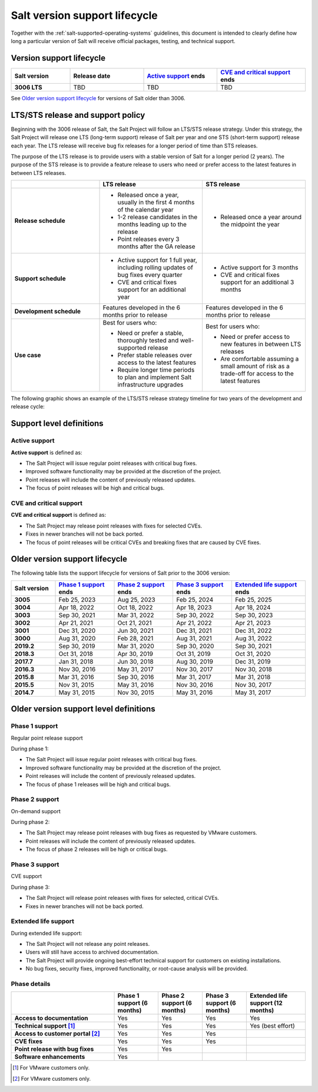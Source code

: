 .. _salt-version-support-lifecycle:

==============================
Salt version support lifecycle
==============================

Together with the :ref:`salt-supported-operating-systems` guidelines, this
document is intended to clearly define how long a particular version of Salt
will receive official packages, testing, and technical support.

Version support lifecycle
=========================

.. list-table::
  :widths: 20 25 25 30
  :align: center
  :header-rows: 1
  :stub-columns: 1
  :class: slim

  * - Salt version
    - Release date
    - `Active support`_ ends
    - `CVE and critical support`_ ends

  * - 3006 LTS
    - TBD
    - TBD
    - TBD

See `Older version support lifecycle`_ for versions of Salt older than 3006.


LTS/STS release and support policy
==================================
Beginning with the 3006 release of Salt, the Salt Project will follow an LTS/STS
release strategy. Under this strategy, the Salt Project will release one LTS
(long-term support) release of Salt per year and one STS (short-term support)
release each year. The LTS release will receive bug fix releases for a longer
period of time than STS releases.

The purpose of the LTS release is to provide users with a stable version of Salt
for a longer period (2 years). The purpose of the STS release is to provide a
feature release to users who need or prefer access to the latest features in
between LTS releases.

.. list-table::
  :widths: 30 35 35
  :header-rows: 1
  :stub-columns: 1

  * -
    - LTS release
    - STS release

  * - Release schedule
    -  * Released once a year, usually in the first 4 months of the calendar
         year
       * 1-2 release candidates in the months leading up to the release
       * Point releases every 3 months after the GA release
    -  * Released once a year around the midpoint the year

  * - Support schedule
    -  * Active support for 1 full year, including rolling updates of bug fixes
         every quarter
       * CVE and critical fixes support for an additional year
    -  * Active support for 3 months
       * CVE and critical fixes support for an additional 3 months

  * - Development schedule
    - Features developed in the 6 months prior to release
    - Features developed in the 6 months prior to release

  * - Use case
    - Best for users who:

      * Need or prefer a stable, thoroughly tested and well-supported release
      * Prefer stable releases over access to the latest features
      * Require longer time periods to plan and implement Salt infrastructure
        upgrades
    - Best for users who:

      * Need or prefer access to new features in between LTS releases
      * Are comfortable assuming a small amount of risk as a trade-off for
        access to the latest features


The following graphic shows an example of the LTS/STS release strategy timeline
for two years of the development and release cycle:

.. image:: ../_static/img/salt-release-timeline.png
   :alt: Graphic showing an LTS release that occurs between January and March
         that is actively supported for a full year and then has CVE and
         Critical support for an additional year. The graphic also shows an STS
         release that occurs between July and September that is actively
         supported for 3 months and then has CVE/Critical support for 3
         additional months.



Support level definitions
=========================

Active support
--------------
**Active support** is defined as:

* The Salt Project will issue regular point releases with critical bug fixes.
* Improved software functionality may be provided at the discretion of the
  project.
* Point releases will include the content of previously released updates.
* The focus of point releases will be high and critical bugs.


CVE and critical support
------------------------
**CVE and critical support** is defined as:

* The Salt Project may release point releases with fixes for selected CVEs.
* Fixes in newer branches will not be back ported.
* The focus of point releases will be critical CVEs and breaking fixes that
  are caused by CVE fixes.


Older version support lifecycle
===============================
The following table lists the support lifecycle for versions of Salt prior to
the 3006 version:

.. list-table::
  :widths: 15 20 20 20 25
  :align: center
  :header-rows: 1
  :stub-columns: 1
  :class: slim

  * - Salt version
    - `Phase 1 support`_ ends
    - `Phase 2 support`_ ends
    - `Phase 3 support`_ ends
    - `Extended life support`_ ends

  * - 3005
    - Feb 25, 2023
    - Aug 25, 2023
    - Feb 25, 2024
    - Feb 25, 2025

  * - 3004
    - Apr 18, 2022
    - Oct 18, 2022
    - Apr 18, 2023
    - Apr 18, 2024

  * - 3003
    - Sep 30, 2021
    - Mar 31, 2022
    - Sep 30, 2022
    - Sep 30, 2023

  * - 3002
    - Apr 21, 2021
    - Oct 21, 2021
    - Apr 21, 2022
    - Apr 21, 2023

  * - 3001
    - Dec 31, 2020
    - Jun 30, 2021
    - Dec 31, 2021
    - Dec 31, 2022

  * - 3000
    - Aug 31, 2020
    - Feb 28, 2021
    - Aug 31, 2021
    - Aug 31, 2022

  * - 2019.2
    - Sep 30, 2019
    - Mar 31, 2020
    - Sep 30, 2020
    - Sep 30, 2021

  * - 2018.3
    - Oct 31, 2018
    - Apr 30, 2019
    - Oct 31, 2019
    - Oct 31, 2020

  * - 2017.7
    - Jan 31, 2018
    - Jun 30, 2018
    - Aug 30, 2019
    - Dec 31, 2019

  * - 2016.3
    - Nov 30, 2016
    - May 31, 2017
    - Nov 30, 2017
    - Nov 30, 2018

  * - 2015.8
    - Mar 31, 2016
    - Sep 30, 2016
    - Mar 31, 2017
    - Mar 31, 2018

  * - 2015.5
    - Nov 31, 2015
    - May 31, 2016
    - Nov 30, 2016
    - Nov 30, 2017

  * - 2014.7
    - May 31, 2015
    - Nov 30, 2015
    - May 31, 2016
    - May 31, 2017


Older version support level definitions
=======================================

Phase 1 support
---------------
Regular point release support


During phase 1:

* The Salt Project will issue regular point releases with critical bug fixes.
* Improved software functionality may be provided at the discretion of the
  project.
* Point releases will include the content of previously released updates.
* The focus of phase 1 releases will be high and critical bugs.


Phase 2 support
---------------
On-demand support


During phase 2:

* The Salt Project may release point releases with bug fixes as requested by
  VMware customers.
* Point releases will include the content of previously released updates.
* The focus of phase 2 releases will be high or critical bugs.


Phase 3 support
---------------
CVE support

During phase 3:

* The Salt Project will release point releases with fixes for selected, critical
  CVEs.
* Fixes in newer branches will not be back ported.


Extended life support
---------------------

During extended life support:

* The Salt Project will not release any point releases.
* Users will still have access to archived documentation.
* The Salt Project will provide ongoing best-effort technical support for
  customers on existing installations.
* No bug fixes, security fixes, improved functionality, or root-cause analysis
  will be provided.


Phase details
-------------

.. list-table::
  :widths: 35 15 15 15 20
  :align: center
  :header-rows: 1
  :stub-columns: 1
  :class: slim

  * -
    - Phase 1 support (6 months)
    - Phase 2 support (6 months)
    - Phase 3 support (6 months)
    - Extended life support (12 months)

  * - Access to documentation
    - Yes
    - Yes
    - Yes
    - Yes

  * - Technical support [#f1]_
    - Yes
    - Yes
    - Yes
    - Yes (best effort)

  * - Access to customer portal [#f2]_
    - Yes
    - Yes
    - Yes
    -

  * - CVE fixes
    - Yes
    - Yes
    - Yes
    -

  * - Point release with bug fixes
    - Yes
    - Yes
    -
    -

  * - Software enhancements
    - Yes
    -
    -
    -


.. [#f1] For VMware customers only.

.. [#f2] For VMware customers only.
